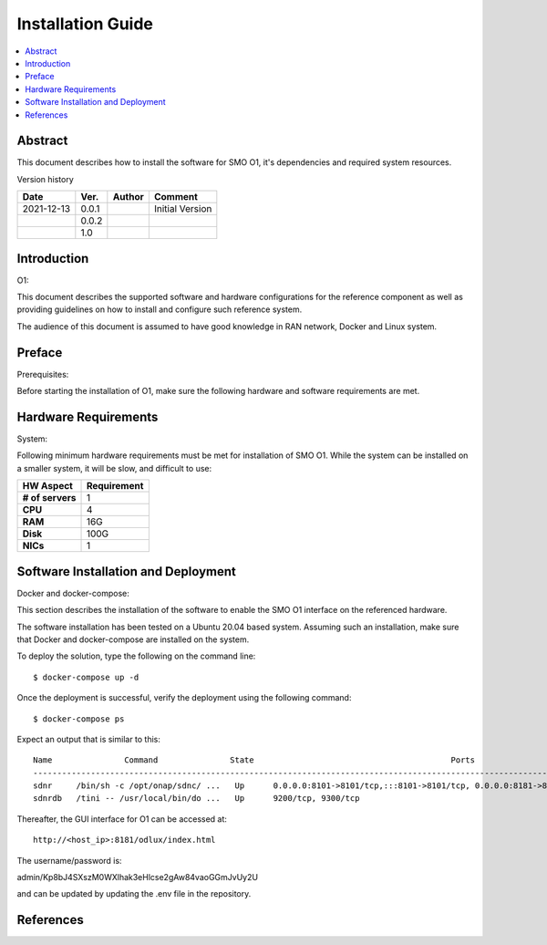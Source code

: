 .. This work is licensed under a Creative Commons Attribution 4.0 International License.
.. http://creativecommons.org/licenses/by/4.0



Installation Guide
==================

.. contents::
   :depth: 3
   :local:

Abstract
--------

This document describes how to install the software for SMO O1, it's dependencies and required system resources.


Version history

+--------------------+--------------------+--------------------+--------------------+
| **Date**           | **Ver.**           | **Author**         | **Comment**        |
|                    |                    |                    |                    |
+--------------------+--------------------+--------------------+--------------------+
| 2021-12-13         | 0.0.1              | 		       | Initial Version    |
|                    |                    |                    |                    |
+--------------------+--------------------+--------------------+--------------------+
|                    | 0.0.2              |                    |                    |
|                    |                    |                    |                    |
+--------------------+--------------------+--------------------+--------------------+
|                    | 1.0                |                    |                    |
|                    |                    |                    |                    |
|                    |                    |                    |                    |
+--------------------+--------------------+--------------------+--------------------+


Introduction
------------

.. <INTRODUCTION TO THE SCOPE AND INTENTION OF THIS DOCUMENT AS WELL AS TO THE SYSTEM TO BE INSTALLED>

O1:

This document describes the supported software and hardware configurations for the reference component as well as providing guidelines on how to install and configure such reference system.

The audience of this document is assumed to have good knowledge in RAN network, Docker and Linux system.


Preface
-------
.. <DESCRIBE NEEDED PREREQUISITES, PLANNING, ETC.>

Prerequisites:

Before starting the installation of O1, make sure the following hardware and software requirements are met.

.. note:any preperation you need before setting up sotfware and hardware 


Hardware Requirements
---------------------
.. <PROVIDE A LIST OF MINIMUM HARDWARE REQUIREMENTS NEEDED FOR THE INSTALL>

System:

Following minimum hardware requirements must be met for installation of SMO O1. While the system can be installed on a smaller system, it will be slow, and difficult to use:

+--------------------+----------------------------------------------------+
| **HW Aspect**      | **Requirement**                                    |
|                    |                                                    |
+--------------------+----------------------------------------------------+
| **# of servers**   | 	1	                                          |
+--------------------+----------------------------------------------------+
| **CPU**            | 	4					          |
|                    |                                                    |
+--------------------+----------------------------------------------------+
| **RAM**            | 	16G						  |
|                    |                                                    |
+--------------------+----------------------------------------------------+
| **Disk**           | 	100G				                  |
|                    |                                                    |
+--------------------+----------------------------------------------------+
| **NICs**           | 	1						  |
|                    |                                                    |
|                    | 							  |
|                    |                                                    |
|                    |  					 	  |
|                    |                                                    |
+--------------------+----------------------------------------------------+



Software Installation and Deployment
------------------------------------
.. <DESCRIBE THE FULL PROCEDURES FOR THE INSTALLATION OF THE O-RAN COMPONENT INSTALLATION AND DEPLOYMENT>

Docker and docker-compose:

This section describes the installation of the software to enable the SMO O1 interface on the referenced hardware.

The software installation has been tested on a Ubuntu 20.04 based system. Assuming such an installation, make sure that Docker and docker-compose are installed on the system.

To deploy the solution, type the following on the command line::

    $ docker-compose up -d

Once the deployment is successful, verify the deployment using the following command::

    $ docker-compose ps

Expect an output that is similar to this::

    Name               Command               State                                         Ports
    ------------------------------------------------------------------------------------------------------------------------------------
    sdnr     /bin/sh -c /opt/onap/sdnc/ ...   Up      0.0.0.0:8101->8101/tcp,:::8101->8101/tcp, 0.0.0.0:8181->8181/tcp,:::8181->8181/tcp
    sdnrdb   /tini -- /usr/local/bin/do ...   Up      9200/tcp, 9300/tcp

Thereafter, the GUI interface for O1 can be accessed at::

    http://<host_ip>:8181/odlux/index.html

The username/password is:

admin/Kp8bJ4SXszM0WXlhak3eHlcse2gAw84vaoGGmJvUy2U

and can be updated by updating the .env file in the repository.


References
----------
.. <PROVIDE NEEDED/USEFUL REFERENCES>




